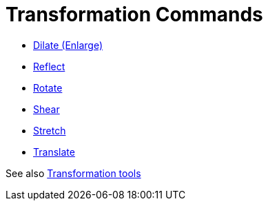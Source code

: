= Transformation Commands
:page-en: commands/Transformation_Commands
ifdef::env-github[:imagesdir: /en/modules/ROOT/assets/images]

* xref:/commands/Dilate.adoc[Dilate (Enlarge)]
* xref:/commands/Reflect.adoc[Reflect]
* xref:/commands/Rotate.adoc[Rotate]
* xref:/commands/Shear.adoc[Shear]
* xref:/commands/Stretch.adoc[Stretch]
* xref:/commands/Translate.adoc[Translate]

See also xref:/Transformation_tools.adoc[Transformation tools]
